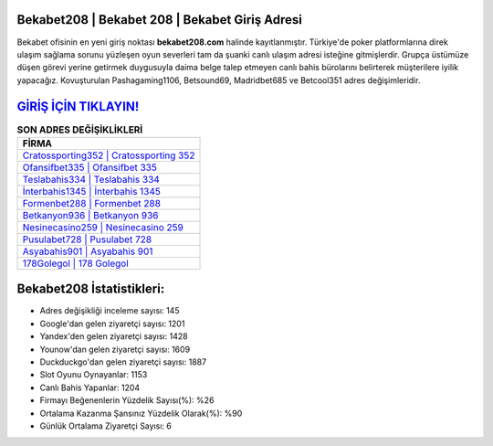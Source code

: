 ﻿Bekabet208 | Bekabet 208 | Bekabet Giriş Adresi
===================================

.. image:: images/bekabet-giris.jpg
   :width: 600
   
Bekabet ofisinin en yeni giriş noktası **bekabet208.com** halinde kayıtlanmıştır. Türkiye'de poker platformlarına direk ulaşım sağlama sorunu yüzleşen oyun severleri tam da şuanki canlı ulaşım adresi isteğine gitmişlerdir. Grupça üstümüze düşen görevi yerine getirmek duygusuyla daima belge talep etmeyen canlı bahis bürolarını belirterek müşterilere iyilik yapacağız. Kovuşturulan Pashagaming1106, Betsound69, Madridbet685 ve Betcool351 adres değişimleridir.

`GİRİŞ İÇİN TIKLAYIN! <https://uclck.me/gonow>`_
==============

.. list-table:: **SON ADRES DEĞİŞİKLİKLERİ**
   :widths: 100
   :header-rows: 1

   * - FİRMA
   * - `Cratossporting352 | Cratossporting 352 <cratossporting352-cratossporting-352-cratossporting-giris-adresi.html>`_
   * - `Ofansifbet335 | Ofansifbet 335 <ofansifbet335-ofansifbet-335-ofansifbet-giris-adresi.html>`_
   * - `Teslabahis334 | Teslabahis 334 <teslabahis334-teslabahis-334-teslabahis-giris-adresi.html>`_	 
   * - `İnterbahis1345 | İnterbahis 1345 <interbahis1345-interbahis-1345-interbahis-giris-adresi.html>`_	 
   * - `Formenbet288 | Formenbet 288 <formenbet288-formenbet-288-formenbet-giris-adresi.html>`_ 
   * - `Betkanyon936 | Betkanyon 936 <betkanyon936-betkanyon-936-betkanyon-giris-adresi.html>`_
   * - `Nesinecasino259 | Nesinecasino 259 <nesinecasino259-nesinecasino-259-nesinecasino-giris-adresi.html>`_	 
   * - `Pusulabet728 | Pusulabet 728 <pusulabet728-pusulabet-728-pusulabet-giris-adresi.html>`_
   * - `Asyabahis901 | Asyabahis 901 <asyabahis901-asyabahis-901-asyabahis-giris-adresi.html>`_
   * - `178Golegol | 178 Golegol <178golegol-178-golegol-golegol-giris-adresi.html>`_
	 
Bekabet208 İstatistikleri:
===================================	 
* Adres değişikliği inceleme sayısı: 145
* Google'dan gelen ziyaretçi sayısı: 1201
* Yandex'den gelen ziyaretçi sayısı: 1428
* Younow'dan gelen ziyaretçi sayısı: 1609
* Duckduckgo'dan gelen ziyaretçi sayısı: 1887
* Slot Oyunu Oynayanlar: 1153
* Canlı Bahis Yapanlar: 1204
* Firmayı Beğenenlerin Yüzdelik Sayısı(%): %26
* Ortalama Kazanma Şansınız Yüzdelik Olarak(%): %90
* Günlük Ortalama Ziyaretçi Sayısı: 6
